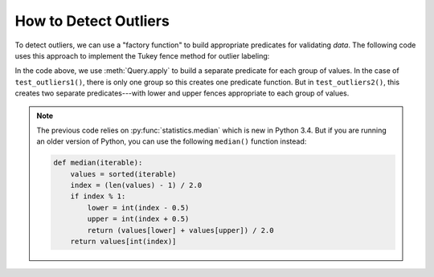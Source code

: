 
.. module:: datatest

.. meta::
    :description: How to check for outliers.
    :keywords: datatest, detect outliers


######################
How to Detect Outliers
######################

To detect outliers, we can use a "factory function" to build appropriate
predicates for validating *data*. The following code uses this approach
to implement the Tukey fence method for outlier labeling:


.. tabs::

    .. group-tab:: Pytest

        .. code-block:: python
            :emphasize-lines: 33,41

            from statistics import median
            from datatest import validate, Query


            def check_for_outliers(data, multiplier=2.2):
                """Check for outliers using Tukey fence/interquartile method.

                Default multiplier of 2.2 based on "Fine-Tuning Some Resistant
                Rules for Outlier Labeling" by Hoaglin and Iglewicz (1987).
                """
                def predicate_factory(values):
                    values = sorted(values)
                    midpoint = int(round(len(values) / 2.0))
                    q1 = median(values[:midpoint])
                    q3 = median(values[midpoint:])
                    kprime = (q3 - q1) * multiplier
                    lower_fence = q1 - kprime
                    upper_fence = q3 + kprime
                    def predicate(value):
                        return lower_fence <= value <= upper_fence
                    return predicate

                query = Query.from_object(data)
                requirement = query.apply(predicate_factory)

                __tracebackhide__ = True
                msg = 'outliers beyond interquartile range * {0}'.format(multiplier)
                validate(data, requirement, msg)


            def test_outliers1():
                data = [12, 5, 8, 5, 76, 7, 20]  # <- 76 is an outlier
                check_for_outliers(data)


            def test_outliers2():
                data = {
                    'A': [12, 5, 8, 5, 76, 7, 20],  # <- 76 is an outlier
                    'B': [81, 74, 77, 74, 8, 76, 89],  # <- 8 is an outlier
                }
                check_for_outliers(data)


    .. group-tab:: Unittest

        .. code-block:: python
            :emphasize-lines: 33,40

            from statistics import median
            from datatest import DataTestCase, Query


            class MyTest(DataTestCase):

                def checkForOutliers(self, data, multiplier=2.2):
                    """Check for outliers using Tukey fence/interquartile method.

                    Default multiplier of 2.2 based on "Fine-Tuning Some Resistant
                    Rules for Outlier Labeling" by Hoaglin and Iglewicz (1987).
                    """
                    def predicate_factory(values):
                        values = sorted(values)
                        midpoint = int(round(len(values) / 2.0))
                        q1 = median(values[:midpoint])
                        q3 = median(values[midpoint:])
                        kprime = (q3 - q1) * multiplier
                        lower_fence = q1 - kprime
                        upper_fence = q3 + kprime
                        def predicate(value):
                            return lower_fence <= value <= upper_fence
                        return predicate

                    query = Query.from_object(data)
                    requirement = query.apply(predicate_factory)

                    msg = 'outliers beyond interquartile range * {0}'.format(multiplier)
                    self.assertValid(data, requirement, msg)

                def test_outliers1(self):
                    data = [12, 5, 8, 5, 76, 7, 20]  # <- 76 is an outlier
                    self.checkForOutliers(data)

                def test_outliers2(self):
                    data = {
                        'A': [12, 5, 8, 5, 76, 7, 20],  # <- 76 is an outlier
                        'B': [81, 74, 77, 74, 8, 76, 89],  # <- 8 is an outlier
                    }
                    self.checkForOutliers(data)


In the code above, we use :meth:`Query.apply` to build a separate
predicate for each group of values. In the case of ``test_outliers1()``,
there is only one group so this creates one predicate function. But
in ``test_outliers2()``, this creates two separate predicates---with
lower and upper fences appropriate to each group of values.


.. note::

    The previous code relies on :py:func:`statistics.median` which
    is new in Python 3.4. But if you are running an older version of
    Python, you can use the following ``median()`` function instead:

    .. code-block:: python

        def median(iterable):
            values = sorted(iterable)
            index = (len(values) - 1) / 2.0
            if index % 1:
                lower = int(index - 0.5)
                upper = int(index + 0.5)
                return (values[lower] + values[upper]) / 2.0
            return values[int(index)]

..
    https://www.itl.nist.gov/div898/handbook/eda/section3/eda35h.htm

